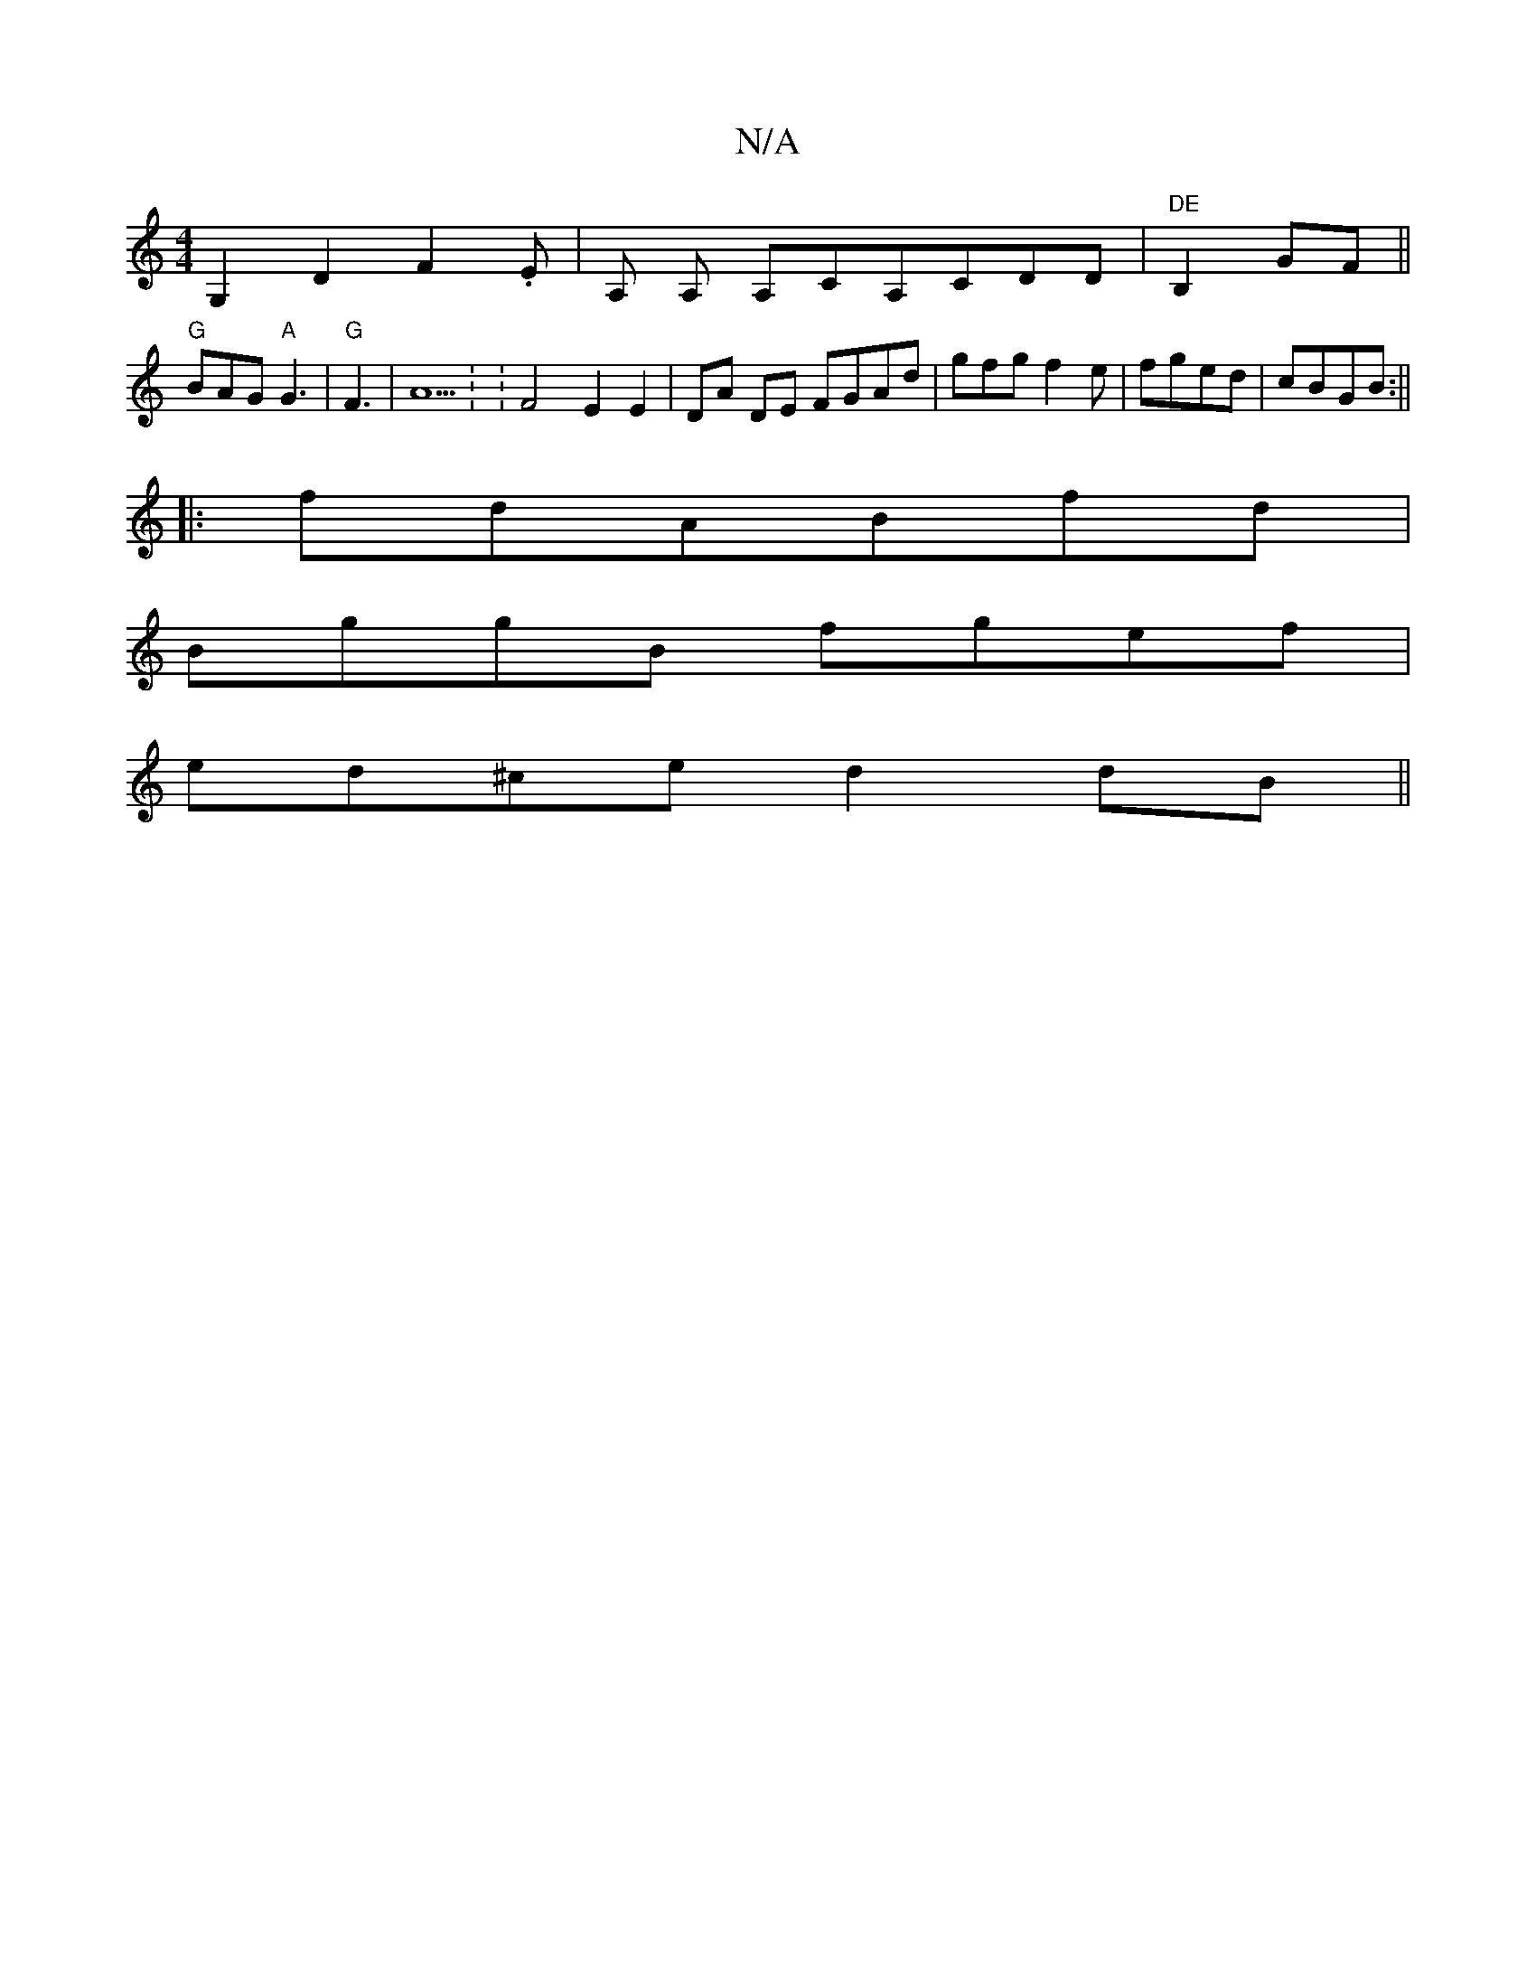 X:1
T:N/A
M:4/4
R:N/A
K:Cmajor
 G,2 D2 F2.E | A, A, A,CA,CDD |"DE"B,2GF||
"G" BAG "A"G3 | "G" F3|A5: : F4 E2 E2 | DA DE FGAd | gfgf2e | fged | cBGB :||
|:fdABfd|
BggB fgef|
ed^ce d2 dB||

Ad||
cd|:Bddg fdad|edBB AGBA|
GABA cdBd|
(^